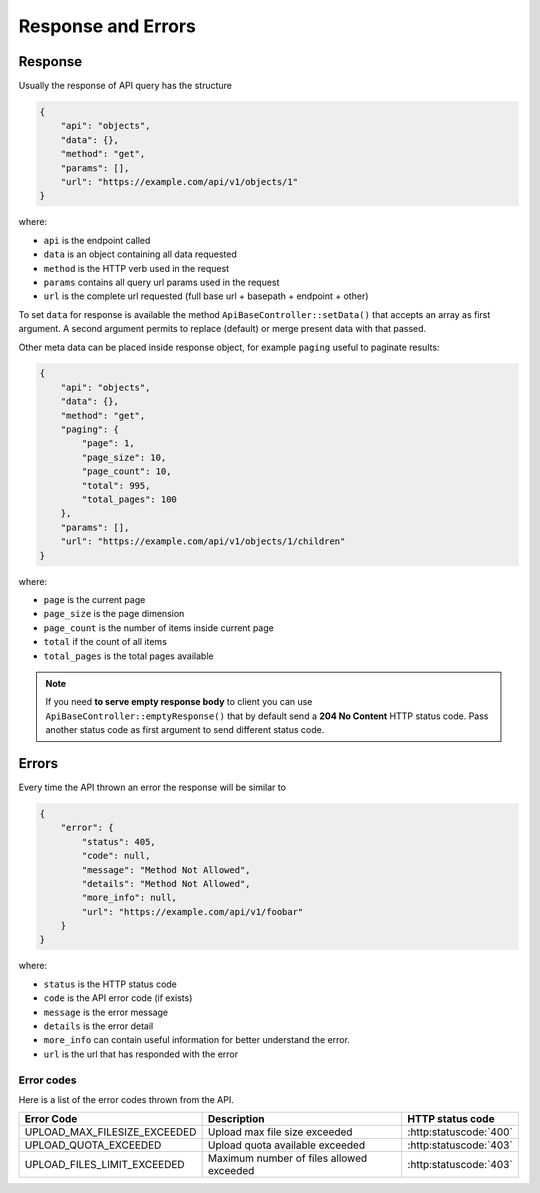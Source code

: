 Response and Errors
===================

Response
--------

Usually the response of API query has the structure

.. code-block:: json

    {
        "api": "objects",
        "data": {},
        "method": "get",
        "params": [],
        "url": "https://example.com/api/v1/objects/1"
    }

where:

-  ``api`` is the endpoint called
-  ``data`` is an object containing all data requested
-  ``method`` is the HTTP verb used in the request
-  ``params`` contains all query url params used in the request
-  ``url`` is the complete url requested (full base url + basepath +
   endpoint + other)

To set ``data`` for response is available the method
``ApiBaseController::setData()`` that accepts an array as first
argument. A second argument permits to replace (default) or merge
present data with that passed.

Other meta data can be placed inside response object, for example
``paging`` useful to paginate results:

.. code-block:: json

    {
        "api": "objects",
        "data": {},
        "method": "get",
        "paging": {
            "page": 1,
            "page_size": 10,
            "page_count": 10,
            "total": 995,
            "total_pages": 100
        },
        "params": [],
        "url": "https://example.com/api/v1/objects/1/children"
    }

where:

-  ``page`` is the current page
-  ``page_size`` is the page dimension
-  ``page_count`` is the number of items inside current page
-  ``total`` if the count of all items
-  ``total_pages`` is the total pages available

.. note::

   If you need **to serve empty response body** to client you can use
   ``ApiBaseController::emptyResponse()`` that by default send a **204 No
   Content** HTTP status code. Pass another status code as first argument to send
   different status code.

Errors
------

Every time the API thrown an error the response will be similar to

.. code-block:: json

    {
        "error": {
            "status": 405,
            "code": null,
            "message": "Method Not Allowed",
            "details": "Method Not Allowed",
            "more_info": null,
            "url": "https://example.com/api/v1/foobar"
        }
    }

where:

-  ``status`` is the HTTP status code
-  ``code`` is the API error code (if exists)
-  ``message`` is the error message
-  ``details`` is the error detail
-  ``more_info`` can contain useful information for better understand the error.
-  ``url`` is the url that has responded with the error

.. _error-codes:

Error codes
~~~~~~~~~~~

Here is a list of the error codes thrown from the API. 

+-------------------------------------+-------------------------------------+-------------------------------+
|      Error Code                     |   Description                       | HTTP status code              |
+=====================================+=====================================+===============================+
| UPLOAD_MAX_FILESIZE_EXCEEDED        | Upload max file size exceeded       | :http:statuscode:`400`        |
+-------------------------------------+-------------------------------------+-------------------------------+
| UPLOAD_QUOTA_EXCEEDED               | Upload quota available exceeded     | :http:statuscode:`403`        |
+-------------------------------------+-------------------------------------+-------------------------------+
| UPLOAD_FILES_LIMIT_EXCEEDED         | Maximum number of files allowed     | :http:statuscode:`403`        | 
|                                     | exceeded                            |                               |
+-------------------------------------+-------------------------------------+-------------------------------+